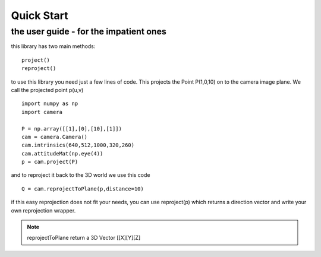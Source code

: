 Quick Start
===========

the user guide - for the impatient ones
---------------------------------------

this library has two main methods::

    project()
    reproject()
 
to use this library you need just a few lines of code.
This projects the Point P(1,0,10) on to the camera image plane. We call the projected point p(u,v) ::

    import numpy as np
    import camera
    
    P = np.array([[1],[0],[10],[1]])   
    cam = camera.Camera()
    cam.intrinsics(640,512,1000,320,260)
    cam.attitudeMat(np.eye(4))
    p = cam.project(P)

and to reproject it back to the 3D world we use this code ::    

    Q = cam.reprojectToPlane(p,distance=10) 
    
if this easy reprojection does not fit your needs, you can use reproject(p) which returns a direction vector
and write your own reprojection wrapper.   

.. note::

    reprojectToPlane return a 3D Vector [[X][Y][Z]
            
